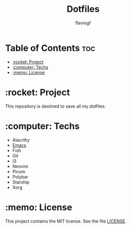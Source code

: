 #+TITLE: Dotfiles
#+AUTHOR: flaviogf

* Table of Contents :toc:
- [[#rocket-project][:rocket: Project]]
- [[#computer-techs][:computer: Techs]]
- [[#memo-license][:memo: License]]

* :rocket: Project
This repository is destined to save all my dotfiles.

* :computer: Techs
- Alacritty
- [[file:emacs/README.org][Emacs]]
- Fish
- Git
- I3
- Neovim
- Picom
- Polybar
- Starship
- Xorg

* :memo: License
This project contains the MIT license. See the file [[file:LICENSE][LICENSE]].
